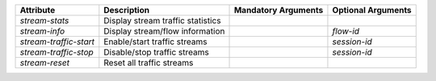 .. list-table::
   :header-rows: 1

   * - Attribute
     - Description
     - Mandatory Arguments
     - Optional Arguments
   * - `stream-stats`
     - Display stream traffic statistics
     - 
     - 
   * - `stream-info`
     - Display stream/flow information
     - 
     - `flow-id`
   * - `stream-traffic-start`
     - Enable/start traffic streams
     - 
     - `session-id`
   * - `stream-traffic-stop`
     - Disable/stop traffic streams
     - 
     - `session-id`
   * - `stream-reset`
     - Reset all traffic streams
     - 
     - 